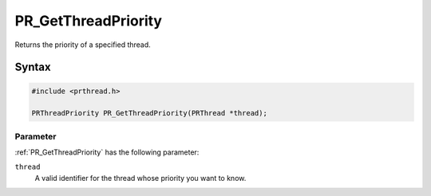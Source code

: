 PR_GetThreadPriority
====================

Returns the priority of a specified thread.

.. _Syntax:

Syntax
------

.. code:: eval

   #include <prthread.h>

   PRThreadPriority PR_GetThreadPriority(PRThread *thread);

.. _Parameter:

Parameter
~~~~~~~~~

:ref:`PR_GetThreadPriority` has the following parameter:

``thread``
   A valid identifier for the thread whose priority you want to know.

